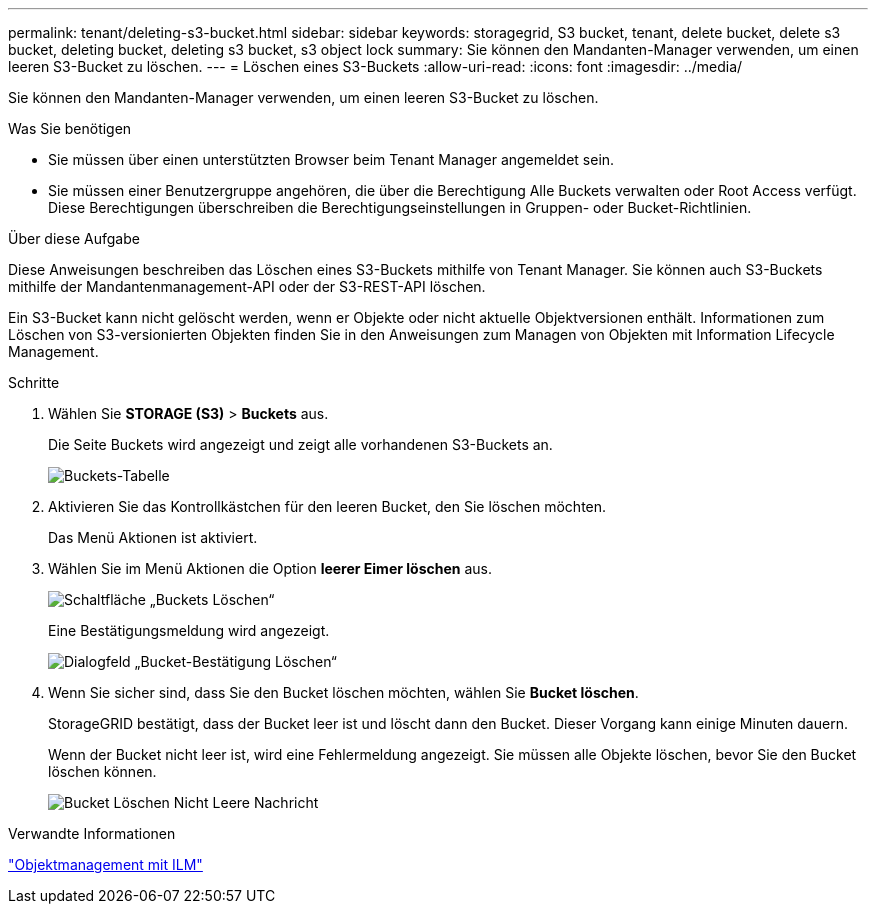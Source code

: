 ---
permalink: tenant/deleting-s3-bucket.html 
sidebar: sidebar 
keywords: storagegrid, S3 bucket, tenant, delete bucket, delete s3 bucket, deleting bucket, deleting s3 bucket, s3 object lock 
summary: Sie können den Mandanten-Manager verwenden, um einen leeren S3-Bucket zu löschen. 
---
= Löschen eines S3-Buckets
:allow-uri-read: 
:icons: font
:imagesdir: ../media/


[role="lead"]
Sie können den Mandanten-Manager verwenden, um einen leeren S3-Bucket zu löschen.

.Was Sie benötigen
* Sie müssen über einen unterstützten Browser beim Tenant Manager angemeldet sein.
* Sie müssen einer Benutzergruppe angehören, die über die Berechtigung Alle Buckets verwalten oder Root Access verfügt. Diese Berechtigungen überschreiben die Berechtigungseinstellungen in Gruppen- oder Bucket-Richtlinien.


.Über diese Aufgabe
Diese Anweisungen beschreiben das Löschen eines S3-Buckets mithilfe von Tenant Manager. Sie können auch S3-Buckets mithilfe der Mandantenmanagement-API oder der S3-REST-API löschen.

Ein S3-Bucket kann nicht gelöscht werden, wenn er Objekte oder nicht aktuelle Objektversionen enthält. Informationen zum Löschen von S3-versionierten Objekten finden Sie in den Anweisungen zum Managen von Objekten mit Information Lifecycle Management.

.Schritte
. Wählen Sie *STORAGE (S3)* > *Buckets* aus.
+
Die Seite Buckets wird angezeigt und zeigt alle vorhandenen S3-Buckets an.

+
image::../media/buckets_table.png[Buckets-Tabelle]

. Aktivieren Sie das Kontrollkästchen für den leeren Bucket, den Sie löschen möchten.
+
Das Menü Aktionen ist aktiviert.

. Wählen Sie im Menü Aktionen die Option *leerer Eimer löschen* aus.
+
image::../media/delete_bucket_button.png[Schaltfläche „Buckets Löschen“]

+
Eine Bestätigungsmeldung wird angezeigt.

+
image::../media/delete_bucket_confirmation_dialog.png[Dialogfeld „Bucket-Bestätigung Löschen“]

. Wenn Sie sicher sind, dass Sie den Bucket löschen möchten, wählen Sie *Bucket löschen*.
+
StorageGRID bestätigt, dass der Bucket leer ist und löscht dann den Bucket. Dieser Vorgang kann einige Minuten dauern.

+
Wenn der Bucket nicht leer ist, wird eine Fehlermeldung angezeigt. Sie müssen alle Objekte löschen, bevor Sie den Bucket löschen können.

+
image::../media/delete_bucket_not_empty_message.png[Bucket Löschen Nicht Leere Nachricht]



.Verwandte Informationen
link:../ilm/index.html["Objektmanagement mit ILM"]
